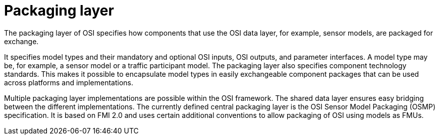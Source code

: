 = Packaging layer

The packaging layer of OSI specifies how components that use the OSI data layer, for example, sensor models, are packaged for exchange.

It specifies model types and their mandatory and optional OSI inputs, OSI outputs, and parameter interfaces.
A model type may be, for example, a sensor model or a traffic participant model.
The packaging layer also specifies component technology standards.
This makes it possible to encapsulate model types in easily exchangeable component packages that can be used across platforms and implementations.

Multiple packaging layer implementations are possible within the OSI framework.
The shared data layer ensures easy bridging between the different implementations.
The currently defined central packaging layer is the OSI Sensor Model Packaging (OSMP) specification.
It is based on FMI 2.0 and uses certain additional conventions to allow packaging of OSI using models as FMUs.